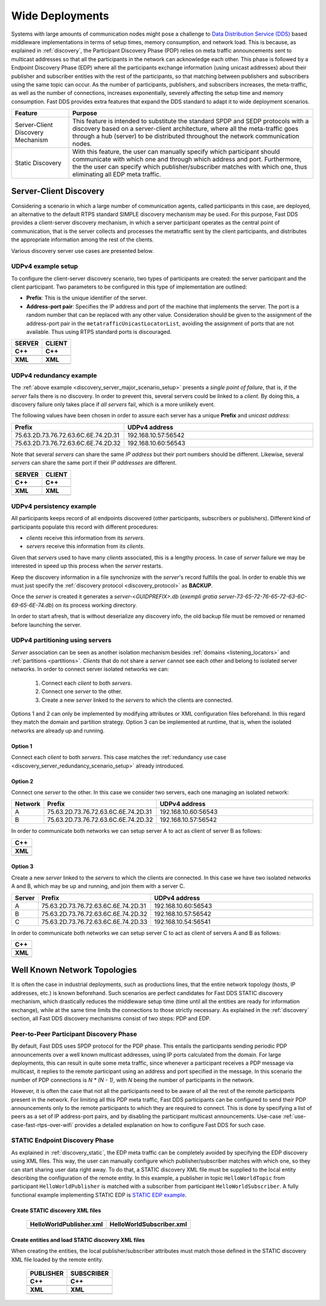 .. _wide_deployments:

Wide Deployments
================

Systems with large amounts of communication nodes might pose a challenge to
`Data Distribution Service (DDS) <https://www.omg.org/spec/DDS/1.4/PDF>`_ based middleware implementations in terms of
setup times, memory consumption, and network load.
This is because, as explained in :ref:`discovery`, the Participant Discovery Phase (PDP) relies on meta traffic
announcements sent to multicast addresses so that all the participants in the network can acknowledge each other.
This phase is followed by a Endpoint Discovery Phase (EDP) where all the participants exchange information (using
unicast addresses) about their publisher and subscriber entities with the rest of the participants, so that matching
between publishers and subscribers using the same topic can occur.
As the number of participants, publishers, and subscribers increases, the meta-traffic, as well as the number of
connections, increases exponentially, severely affecting the setup time and memory consumption.
Fast DDS provides extra features that expand the DDS standard to adapt it to wide deployment scenarios.

+-----------------------------------+---------------------------------------------------------------------------------+
| Feature                           | Purpose                                                                         |
+===================================+=================================================================================+
| Server-Client Discovery Mechanism | This feature is intended to substitute the standard SPDP and SEDP protocols     |
|                                   | with a discovery based on a server-client architecture, where all the           |
|                                   | meta-traffic goes through a hub (server) to be distributed throughout the       |
|                                   | network communication nodes.                                                    |
+-----------------------------------+---------------------------------------------------------------------------------+
| Static Discovery                  | With this feature, the user can manually specify which participant should       |
|                                   | communicate with which one and through which address and port.                  |
|                                   | Furthermore, the the user can specify which publisher/subscriber matches with   |
|                                   | which one, thus eliminating all EDP meta traffic.                               |
+-----------------------------------+---------------------------------------------------------------------------------+

.. _server-client-discovery-use-case:

Server-Client Discovery
-----------------------

Considering a scenario in which a large number of communication agents, called participants in this case, are deployed,
an alternative to the default RTPS standard SIMPLE discovery mechanism may be used.
For this purpose, Fast DDS
provides a client-server discovery mechanism, in which a server participant operates as the central point of
communication, that is the server collects and processes the metatraffic sent by the client participants, and
distributes the appropriate information among the rest of the clients.

Various discovery server use cases are presented below.

.. _discovery_server_major_scenario_setup:

UDPv4 example setup
^^^^^^^^^^^^^^^^^^^

To configure the client-server discovery scenario, two types of participants are created: the server participant and
the client participant.
Two parameters to be configured in this type of implementation are outlined:

+ **Prefix**: This is the unique identifier of the server.
+ **Address-port pair**: Specifies the IP address and port of the machine that implements the server.
  The port is a random number that can be replaced with any other value.
  Consideration should be given to the assignment of the address-port pair in the ``metatrafficUnicastLocatorList``,
  avoiding the assignment of ports that are not available.
  Thus using RTPS standard ports is discouraged.

+--------------------------------------------------------+--------------------------------------------------------+
| **SERVER**                                             | **CLIENT**                                             |
+--------------------------------------------------------+--------------------------------------------------------+
| **C++**                                                | **C++**                                                |
+--------------------------------------------------------+--------------------------------------------------------+
| .. literalinclude:: /../code/CodeTester.cpp            | .. literalinclude:: /../code/CodeTester.cpp            |
|    :language: c++                                      |    :language: c++                                      |
|    :start-after: //CONF_DS_MAIN_SCENARIO_SERVER        |    :start-after: //CONF_DS_MAIN_SCENARIO_CLIENT        |
|    :end-before: //!--                                  |    :end-before: //!--                                  |
+--------------------------------------------------------+--------------------------------------------------------+
| **XML**                                                | **XML**                                                |
+--------------------------------------------------------+--------------------------------------------------------+
| .. literalinclude:: /../code/XMLTester.xml             | .. literalinclude:: /../code/XMLTester.xml             |
|    :language: xml                                      |    :language: xml                                      |
|    :start-after: <!-->CONF_DS_MAIN_SCENARIO_SERVER<--> |    :start-after: <!-->CONF_DS_MAIN_SCENARIO_CLIENT<--> |
|    :end-before: <!--><-->                              |    :end-before: <!--><-->                              |
+--------------------------------------------------------+--------------------------------------------------------+

.. _discovery_server_redundancy_scenario_setup:

UDPv4 redundancy example
^^^^^^^^^^^^^^^^^^^^^^^^

The :ref:`above example <discovery_server_major_scenario_setup>` presents a *single point of failure*, that is, if the
*server* fails there is no discovery. In order to prevent this, several servers could be linked to a *client*. By doing
this, a discovery failure only takes place if *all servers* fail, which is a more unlikely event.

The following values have been chosen in order to assure each server has a unique **Prefix** and *unicast address*:

.. csv-table::
    :header: "Prefix", "UDPv4 address"
    :widths: 20,100

    75.63.2D.73.76.72.63.6C.6E.74.2D.31, "192.168.10.57:56542"
    75.63.2D.73.76.72.63.6C.6E.74.2D.32, "192.168.10.60:56543"

.. image:: /01-figures/ds_redundancy.png
    :align: center
    :width: 75%

.. | @startuml
.. |
.. | package "Servers" {
.. |
.. | interface "\n192.168.10.57\n56542" as P1
.. | interface "\n192.168.10.60\n56543" as P2
.. |
.. | P1 -left- [75.63.2D.73.76.72.63.6C.6E.74.2D.31]
.. | P2 -left- [75.63.2D.73.76.72.63.6C.6E.74.2D.32]
.. |
.. | [75.63.2D.73.76.72.63.6C.6E.74.2D.31] -[hidden]up- [75.63.2D.73.76.72.63.6C.6E.74.2D.32]
.. | P1 -[hidden]up- P2
.. | }
.. |
.. | node "Clients" {
.. | (client\n1) as ps1
.. | (client\n2) as ps2
.. | (client\n3) as ps3
.. | (client\nX) as psX
.. | }
.. |
.. | ps1 -> P1
.. | ps1 .> P2
.. |
.. | ps2 -> P1
.. | ps2 .left.> P2
.. |
.. | ps3 -> P1
.. | ps3 .> P2
.. |
.. | psX -> P1
.. | psX .left.> P2
.. |
.. | ps1 -[hidden]down- ps2
.. | ps2 -[hidden]right- psX
.. | ps3 -[hidden]down- psX
.. |
.. | @enduml

Note that several *servers* can share the same *IP address* but their port numbers should be different. Likewise,
several *servers* can share the same port if their *IP addresses* are different.

+--------------------------------------------------------+--------------------------------------------------------+
| **SERVER**                                             | **CLIENT**                                             |
+--------------------------------------------------------+--------------------------------------------------------+
| **C++**                                                | **C++**                                                |
+--------------------------------------------------------+--------------------------------------------------------+
| .. literalinclude:: /../code/CodeTester.cpp            | .. literalinclude:: /../code/CodeTester.cpp            |
|    :language: c++                                      |    :language: c++                                      |
|    :start-after: //CONF_DS_REDUNDANCY_SCENARIO_SERVER  |    :start-after: //CONF_DS_REDUNDANCY_SCENARIO_CLIENT  |
|    :end-before: //!--                                  |    :end-before: //!--                                  |
+--------------------------------------------------------+--------------------------------------------------------+
| **XML**                                                | **XML**                                                |
+--------------------------------------------------------+--------------------------------------------------------+
| .. literalinclude:: /../code/XMLTester.xml             | .. literalinclude:: /../code/XMLTester.xml             |
|    :language: xml                                      |    :language: xml                                      |
|    :start-after: <!-->CONF_DS_RDNCY_SCENARIO_SERVER<-->|    :start-after: <!-->CONF_DS_RDNCY_SCENARIO_CLIENT<-->|
|    :end-before: <!--><-->                              |    :end-before: <!--><-->                              |
+--------------------------------------------------------+--------------------------------------------------------+

.. _discovery_server_persistency_scenario_setup:

UDPv4 persistency example
^^^^^^^^^^^^^^^^^^^^^^^^^

All participants keeps record of all endpoints discovered (other participants, subscribers or publishers). Different
kind of participants populate this record with different procedures:

- *clients* receive this information from its *servers*.
- *servers* receive this information from its *clients*.

Given that *servers* used to have many *clients* associated, this is a lengthy process. In case of *server* failure we
may be interested in speed up this process when the *server* restarts.

Keep the discovery information in a file synchronize with the *server*'s record fulfills the goal. In order to enable
this we must just specify the :ref:`discovery protocol <discovery_protocol>` as **BACKUP**.

Once the *server* is created it generates a *server-<GUIDPREFIX>.db* (*exempli gratia
server-73-65-72-76-65-72-63-6C-69-65-6E-74.db*) on its process working directory.

In order to start afresh, that is without deserialize any discovery info, the old backup file must be removed or renamed
before launching the server.

.. _discovery_server_partitioning_setup:

UDPv4 partitioning using servers
^^^^^^^^^^^^^^^^^^^^^^^^^^^^^^^^

*Server* association can be seen as another isolation mechanism besides :ref:`domains <listening_locators>` and
:ref:`partitions <partitions>`. *Clients* that do not share a *server* cannot see each other and belong to isolated
server networks. In order to connect server isolated networks we can:

    1. Connect each *client* to both *servers*.
    2. Connect one *server* to the other.
    3. Create a new *server* linked to the *servers* to which the clients are connected.

Options 1 and 2 can only be implemented by modifying attributes or XML configuration files beforehand. In this regard
they match the domain and partition strategy. Option 3 can be implemented at runtime, that is, when the isolated
networks are already up and running.

.. image:: /01-figures/ds_partition.png
    :align: center
    :width: 75%

.. | @startuml
.. |
.. | package "Option 1 | Static" {
.. |
.. | component [Server 1] as 1_s1
.. | component [Server 2] as 1_s2
.. | (client 1) as 1_c1
.. | (client 2) as 1_c2
.. |
.. | 1_s2 -[hidden]up- 1_s1
.. | 1_c2 -[hidden]up- 1_c1
.. |
.. | }
.. |
.. | 1_s1 <- 1_c1
.. | 1_s2 <- 1_c2
.. |
.. | 1_s1 <- 1_c2
.. | 1_s2 <-left- 1_c1
.. |
.. | package "Option 2 | Static" {
.. |
.. | component [Server 1] as 2_s1
.. | component [Server 2] as 2_s2
.. | (client 1) as 2_c1
.. | (client 2) as 2_c2
.. |
.. | 2_s2 -up- 2_s1
.. | 2_c2 -[hidden]up- 2_c1
.. |
.. | }
.. |
.. | 2_s1 <- 2_c1
.. |
.. | 2_s2 <- 2_c2
.. |
.. | package "Option 3 | Dynamic" {
.. |
.. | component [Server 1] as 3_s1
.. | component [Server 2] as 3_s2
.. | component [Aux Server] as aux
.. |
.. | (client 1) as 3_c1
.. | (client 2) as 3_c2
.. |
.. | 3_s2 <-up- aux
.. | aux -up-> 3_s1
.. | 3_c2 -[hidden]up- aux
.. | aux -[hidden]up- 3_c1
.. | }
.. |
.. | 3_s1 <-right- 3_c1
.. |
.. | 3_s2 <-right- 3_c2
.. |
.. | @enduml

Option 1
""""""""

Connect each *client* to both *servers*. This case matches the :ref:`redundancy use case
<discovery_server_redundancy_scenario_setup>` already introduced.

Option 2
""""""""

Connect one *server* to the other. In this case we consider two servers, each one managing an isolated network:

.. csv-table::
    :header: "Network", "Prefix", "UDPv4 address"
    :widths: 4,20,100

    A, 75.63.2D.73.76.72.63.6C.6E.74.2D.31, "192.168.10.60:56543"
    B, 75.63.2D.73.76.72.63.6C.6E.74.2D.32, "192.168.10.57:56542"

In order to communicate both networks we can setup server A to act as client of server B as follows:

+--------------------------------------------------------+
| **C++**                                                |
+--------------------------------------------------------+
| .. literalinclude:: /../code/CodeTester.cpp            |
|    :language: c++                                      |
|    :start-after: //CONF_DS_PARTITION_2                 |
|    :end-before: //!--                                  |
+--------------------------------------------------------+
| **XML**                                                |
+--------------------------------------------------------+
| .. literalinclude:: /../code/XMLTester.xml             |
|    :language: xml                                      |
|    :start-after: <!-->CONF_DS_PARTITION_2<-->          |
|    :end-before: <!--><-->                              |
+--------------------------------------------------------+

Option 3
""""""""

Create a new *server* linked to the *servers* to which the clients are connected. In this case we have two isolated
networks A and B, which may be up and running, and join them with a server C.

.. csv-table::
    :header: "Server", "Prefix", "UDPv4 address"
    :widths: 4,20,100

    A, 75.63.2D.73.76.72.63.6C.6E.74.2D.31, "192.168.10.60:56543"
    B, 75.63.2D.73.76.72.63.6C.6E.74.2D.32, "192.168.10.57:56542"
    C, 75.63.2D.73.76.72.63.6C.6E.74.2D.33, "192.168.10.54:56541"

In order to communicate both networks we can setup server C to act as client of servers A and B as follows:

+--------------------------------------------------------+
| **C++**                                                |
+--------------------------------------------------------+
| .. literalinclude:: /../code/CodeTester.cpp            |
|    :language: c++                                      |
|    :start-after: //CONF_DS_PARTITION_3                 |
|    :end-before: //!--                                  |
+--------------------------------------------------------+
| **XML**                                                |
+--------------------------------------------------------+
| .. literalinclude:: /../code/XMLTester.xml             |
|    :language: xml                                      |
|    :start-after: <!-->CONF_DS_PARTITION_3<-->          |
|    :end-before: <!--><-->                              |
+--------------------------------------------------------+

.. _wide_deployments_static:

Well Known Network Topologies
-----------------------------

It is often the case in industrial deployments, such as productions lines, that the entire network topology (hosts, IP
addresses, etc.) is known beforehand.
Such scenarios are perfect candidates for Fast DDS STATIC discovery mechanism, which drastically reduces the middleware
setup time (time until all the entities are ready for information exchange), while at the same time limits the
connections to those strictly necessary.
As explained in the :ref:`discovery` section, all Fast DDS discovery mechanisms consist of two steps: PDP and EDP.

.. _wide_deployments_static_pdp:

Peer-to-Peer Participant Discovery Phase
^^^^^^^^^^^^^^^^^^^^^^^^^^^^^^^^^^^^^^^^

By default, Fast DDS uses SPDP protocol for the PDP phase.
This entails the participants sending periodic PDP announcements over a well known multicast addresses, using IP ports
calculated from the domain.
For large deployments, this can result in quite some meta traffic, since whenever a participant receives a PDP message
via multicast, it replies to the remote participant using an address and port specified in the message.
In this scenario the number of PDP connections is *N * (N - 1)*, with *N* being the number of participants in the
network.

However, it is often the case that not all the participants need to be aware of all the rest of the remote participants
present in the network.
For limiting all this PDP meta traffic, Fast DDS participants can be configured to send their PDP announcements only to
the remote participants to which they are required to connect.
This is done by specifying a list of peers as a set of IP address-port pairs, and by disabling the participant multicast
announcements.
Use-case :ref:`use-case-fast-rtps-over-wifi` provides a detailed explanation on how to configure Fast DDS for such
case.

.. _wide_deployments_static_edp:

STATIC Endpoint Discovery Phase
^^^^^^^^^^^^^^^^^^^^^^^^^^^^^^^

As explained in :ref:`discovery_static`, the EDP meta traffic can be completely avoided by specifying the EDP discovery
using XML files.
This way, the user can manually configure which publisher/subscriber matches with which one, so they can start sharing
user data right away.
To do that, a STATIC discovery XML file must be supplied to the local entity describing the configuration of the remote
entity.
In this example, a publisher in topic ``HelloWorldTopic`` from participant ``HelloWorldPublisher`` is matched with a
subscriber from participant ``HelloWorldSubscriber``.
A fully functional example implementing STATIC EDP is
`STATIC EDP example <https://github.com/eProsima/Fast-DDS/blob/master/examples/C%2B%2B/StaticHelloWorldExample>`_.

Create STATIC discovery XML files
"""""""""""""""""""""""""""""""""

   +-----------------------------------------------------+-----------------------------------------------------+
   | **HelloWorldPublisher.xml**                         | **HelloWorldSubscriber.xml**                        |
   +-----------------------------------------------------+-----------------------------------------------------+
   | .. literalinclude:: /../code/StaticTester.xml       | .. literalinclude:: /../code/StaticTester.xml       |
   |    :language: xml                                   |    :language: xml                                   |
   |    :start-after: <!-->STATIC_DISCOVERY_USE_CASE_PUB |    :start-after: <!-->STATIC_DISCOVERY_USE_CASE_SUB |
   |    :end-before: <!--><-->                           |    :end-before: <!--><-->                           |
   +-----------------------------------------------------+-----------------------------------------------------+

Create entities and load STATIC discovery XML files
"""""""""""""""""""""""""""""""""""""""""""""""""""

When creating the entities, the local publisher/subscriber attributes must match those defined in the STATIC discovery
XML file loaded by the remote entity.

   +-----------------------------------------------------+-----------------------------------------------------+
   | **PUBLISHER**                                       | **SUBSCRIBER**                                      |
   +-----------------------------------------------------+-----------------------------------------------------+
   | **C++**                                             | **C++**                                             |
   +-----------------------------------------------------+-----------------------------------------------------+
   | .. literalinclude:: /../code/CodeTester.cpp         | .. literalinclude:: /../code/CodeTester.cpp         |
   |    :language: c++                                   |    :language: c++                                   |
   |    :start-after: //STATIC_DISCOVERY_USE_CASE_PUB    |    :start-after: //STATIC_DISCOVERY_USE_CASE_SUB    |
   |    :end-before: //!--                               |    :end-before: //!--                               |
   +-----------------------------------------------------+-----------------------------------------------------+
   | **XML**                                             | **XML**                                             |
   +-----------------------------------------------------+-----------------------------------------------------+
   | .. literalinclude:: /../code/XMLTester.xml          | .. literalinclude:: /../code/XMLTester.xml          |
   |    :language: xml                                   |    :language: xml                                   |
   |    :start-after: <!-->STATIC_DISCOVERY_USE_CASE_PUB |    :start-after: <!-->STATIC_DISCOVERY_USE_CASE_SUB |
   |    :end-before: <!--><-->                           |    :end-before: <!--><-->                           |
   +-----------------------------------------------------+-----------------------------------------------------+

